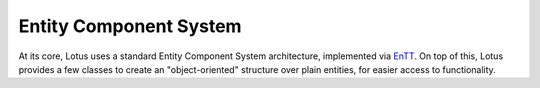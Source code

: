Entity Component System
===========================

At its core, Lotus uses a standard Entity Component System architecture, implemented via `EnTT <https://github.com/skypjack/entt/>`_.
On top of this, Lotus provides a few classes to create an "object-oriented" structure over plain entities, for easier access to functionality.
